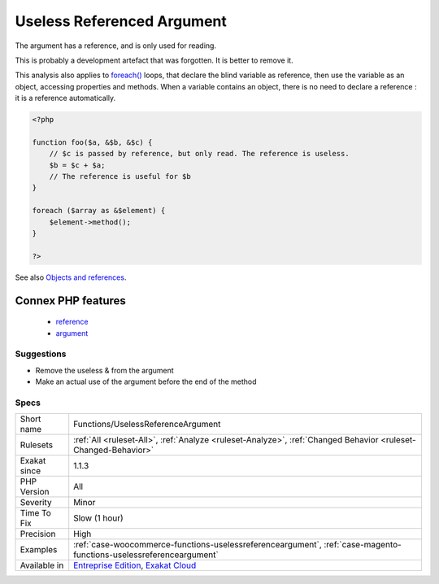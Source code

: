 .. _functions-uselessreferenceargument:

.. _useless-referenced-argument:

Useless Referenced Argument
+++++++++++++++++++++++++++

.. meta::
	:description:
		Useless Referenced Argument: The argument has a reference, and is only used for reading.
	:twitter:card: summary_large_image
	:twitter:site: @exakat
	:twitter:title: Useless Referenced Argument
	:twitter:description: Useless Referenced Argument: The argument has a reference, and is only used for reading
	:twitter:creator: @exakat
	:twitter:image:src: https://www.exakat.io/wp-content/uploads/2020/06/logo-exakat.png
	:og:image: https://www.exakat.io/wp-content/uploads/2020/06/logo-exakat.png
	:og:title: Useless Referenced Argument
	:og:type: article
	:og:description: The argument has a reference, and is only used for reading
	:og:url: https://exakat.readthedocs.io/en/latest/Reference/Rules/Useless Referenced Argument.html
	:og:locale: en
The argument has a reference, and is only used for reading. 

This is probably a development artefact that was forgotten. It is better to remove it. 

This analysis also applies to `foreach() <https://www.php.net/manual/en/control-structures.foreach.php>`_ loops, that declare the blind variable as reference, then use the variable as an object, accessing properties and methods. When a variable contains an object, there is no need to declare a reference : it is a reference automatically.

.. code-block:: php
   
   <?php
   
   function foo($a, &$b, &$c) {
       // $c is passed by reference, but only read. The reference is useless.
       $b = $c + $a;
       // The reference is useful for $b
   }
   
   foreach ($array as &$element) {
       $element->method();
   }
   
   ?>

See also `Objects and references <https://www.php.net/manual/en/language.oop5.references.php>`_.

Connex PHP features
-------------------

  + `reference <https://php-dictionary.readthedocs.io/en/latest/dictionary/reference.ini.html>`_
  + `argument <https://php-dictionary.readthedocs.io/en/latest/dictionary/argument.ini.html>`_


Suggestions
___________

* Remove the useless & from the argument
* Make an actual use of the argument before the end of the method




Specs
_____

+--------------+-------------------------------------------------------------------------------------------------------------------------+
| Short name   | Functions/UselessReferenceArgument                                                                                      |
+--------------+-------------------------------------------------------------------------------------------------------------------------+
| Rulesets     | :ref:`All <ruleset-All>`, :ref:`Analyze <ruleset-Analyze>`, :ref:`Changed Behavior <ruleset-Changed-Behavior>`          |
+--------------+-------------------------------------------------------------------------------------------------------------------------+
| Exakat since | 1.1.3                                                                                                                   |
+--------------+-------------------------------------------------------------------------------------------------------------------------+
| PHP Version  | All                                                                                                                     |
+--------------+-------------------------------------------------------------------------------------------------------------------------+
| Severity     | Minor                                                                                                                   |
+--------------+-------------------------------------------------------------------------------------------------------------------------+
| Time To Fix  | Slow (1 hour)                                                                                                           |
+--------------+-------------------------------------------------------------------------------------------------------------------------+
| Precision    | High                                                                                                                    |
+--------------+-------------------------------------------------------------------------------------------------------------------------+
| Examples     | :ref:`case-woocommerce-functions-uselessreferenceargument`, :ref:`case-magento-functions-uselessreferenceargument`      |
+--------------+-------------------------------------------------------------------------------------------------------------------------+
| Available in | `Entreprise Edition <https://www.exakat.io/entreprise-edition>`_, `Exakat Cloud <https://www.exakat.io/exakat-cloud/>`_ |
+--------------+-------------------------------------------------------------------------------------------------------------------------+


